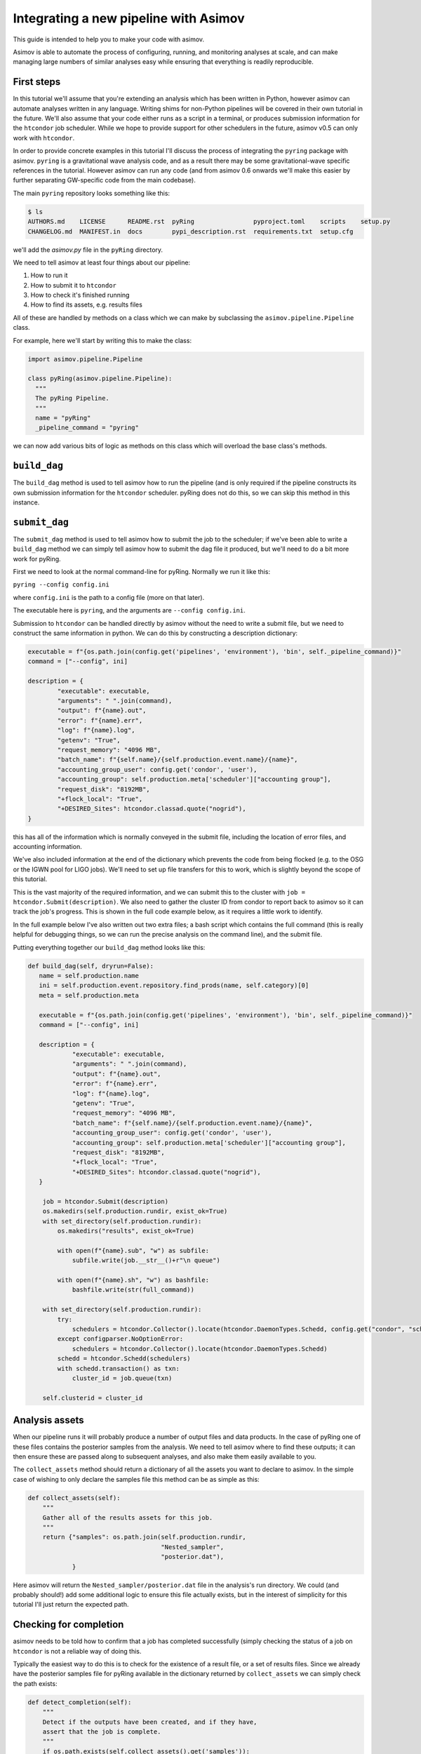 Integrating a new pipeline with Asimov
======================================

This guide is intended to help you to make your code with asimov.

Asimov is able to automate the process of configuring, running, and monitoring analyses at scale, and can make managing large numbers of similar analyses easy while ensuring that everything is readily reproducible.

First steps
-----------

In this tutorial we'll assume that you're extending an analysis which has been written in Python, however asimov can automate analyses written in any language. Writing shims for non-Python pipelines will be covered in their own tutorial in the future. We'll also assume that your code either runs as a script in a terminal, or produces submission information for the ``htcondor`` job scheduler. While we hope to provide support for other schedulers in the future, asimov v0.5 can only work with ``htcondor``.

In order to provide concrete examples in this tutorial I'll discuss the process of integrating the ``pyring`` package with asimov. ``pyring`` is a gravitational wave analysis code, and as a result there may be some gravitational-wave specific references in the tutorial. However asimov can run any code (and from asimov 0.6 onwards we'll make this easier by further separating GW-specific code from the main codebase).

The main ``pyring`` repository looks something like this:

.. code-block:: bash

   $ ls
   AUTHORS.md    LICENSE      README.rst  pyRing                pyproject.toml    scripts    setup.py
   CHANGELOG.md  MANIFEST.in  docs        pypi_description.rst  requirements.txt  setup.cfg

we'll add the `asimov.py` file in the ``pyRing`` directory.

We need to tell asimov at least four things about our pipeline:

1. How to run it
2. How to submit it to ``htcondor``
3. How to check it's finished running
4. How to find its assets, e.g. results files

All of these are handled by methods on a class which we can make by subclassing the ``asimov.pipeline.Pipeline`` class.

For example, here we'll start by writing this to make the class:

.. code-block:: python

   import asimov.pipeline.Pipeline

   class pyRing(asimov.pipeline.Pipeline):
     """
     The pyRing Pipeline.
     """
     name = "pyRing"
     _pipeline_command = "pyring"

we can now add various bits of logic as methods on this class which will overload the base class's methods.

``build_dag``
-------------

The ``build_dag`` method is used to tell asimov how to run the pipeline (and is only required if the pipeline constructs its own submission information for the ``htcondor`` scheduler. pyRing does not do this, so we can skip this method in this instance.

``submit_dag``
--------------

The ``submit_dag`` method is used to tell asimov how to submit the job to the scheduler; if we've been able to write a ``build_dag`` method we can simply tell asimov how to submit the dag file it produced, but we'll need to do a bit more work for pyRing.

First we need to look at the normal command-line for pyRing. Normally we run it like this:

``pyring --config config.ini``

where ``config.ini`` is the path to a config file (more on that later).

The executable here is ``pyring``, and the arguments are ``--config config.ini``.

Submission to ``htcondor`` can be handled directly by asimov without the need to write a submit file, but we need to construct the same information in python. We can do this by constructing a description dictionary:

.. code-block:: python

   executable = f"{os.path.join(config.get('pipelines', 'environment'), 'bin', self._pipeline_command)}"
   command = ["--config", ini]

   description = {
           "executable": executable,
           "arguments": " ".join(command),
           "output": f"{name}.out",
           "error": f"{name}.err",
           "log": f"{name}.log",
           "getenv": "True",
           "request_memory": "4096 MB",
           "batch_name": f"{self.name}/{self.production.event.name}/{name}",
           "accounting_group_user": config.get('condor', 'user'),
           "accounting_group": self.production.meta['scheduler']["accounting group"],
           "request_disk": "8192MB",
           "+flock_local": "True",
           "+DESIRED_Sites": htcondor.classad.quote("nogrid"),
   }

this has all of the information which is normally conveyed in the submit file, including the location of error files, and accounting information.

We've also included information at the end of the dictionary which prevents the code from being flocked (e.g. to the OSG or the IGWN pool for LIGO jobs). We'll need to set up file transfers for this to work, which is slightly beyond the scope of this tutorial.

This is the vast majority of the required information, and we can submit this to the cluster with ``job = htcondor.Submit(description)``. We also need to gather the cluster ID from condor to report back to asimov so it can track the job's progress. This is shown in the full code example below, as it requires a little work to identify.

In the full example below I've also written out two extra files; a bash script which contains the full command (this is really helpful for debugging things, so we can run the precise analysis on the command line), and the submit file.

Putting everything together our ``build_dag`` method looks like this:

.. code-block:: python

   def build_dag(self, dryrun=False):
      name = self.production.name
      ini = self.production.event.repository.find_prods(name, self.category)[0]
      meta = self.production.meta
      
      executable = f"{os.path.join(config.get('pipelines', 'environment'), 'bin', self._pipeline_command)}"
      command = ["--config", ini]
      
      description = {
               "executable": executable,
               "arguments": " ".join(command),
               "output": f"{name}.out",
               "error": f"{name}.err",
               "log": f"{name}.log",
               "getenv": "True",
               "request_memory": "4096 MB",
               "batch_name": f"{self.name}/{self.production.event.name}/{name}",
               "accounting_group_user": config.get('condor', 'user'),
               "accounting_group": self.production.meta['scheduler']["accounting group"],
               "request_disk": "8192MB",
               "+flock_local": "True",
               "+DESIRED_Sites": htcondor.classad.quote("nogrid"),
      }
    
       job = htcondor.Submit(description)
       os.makedirs(self.production.rundir, exist_ok=True)
       with set_directory(self.production.rundir):
           os.makedirs("results", exist_ok=True)

           with open(f"{name}.sub", "w") as subfile:
               subfile.write(job.__str__()+r"\n queue")

           with open(f"{name}.sh", "w") as bashfile:
               bashfile.write(str(full_command))

       with set_directory(self.production.rundir):
           try:
               schedulers = htcondor.Collector().locate(htcondor.DaemonTypes.Schedd, config.get("condor", "scheduler"))
           except configparser.NoOptionError:
               schedulers = htcondor.Collector().locate(htcondor.DaemonTypes.Schedd)
           schedd = htcondor.Schedd(schedulers)
           with schedd.transaction() as txn:
               cluster_id = job.queue(txn)

       self.clusterid = cluster_id

Analysis assets
---------------

When our pipeline runs it will probably produce a number of output files and data products. In the case of pyRing one of these files contains the posterior samples from the analysis. We need to tell asimov where to find these outputs; it can then ensure these are passed along to subsequent analyses, and also make them easily available to you.

The ``collect_assets`` method should return a dictionary of all the assets you want to declare to asimov. In the simple case of wishing to only declare the samples file this method can be as simple as this:

.. code-block:: python

       def collect_assets(self):
           """
           Gather all of the results assets for this job.
           """
           return {"samples": os.path.join(self.production.rundir,
                                           "Nested_sampler",
                                           "posterior.dat"),
                   }

Here asimov will return the ``Nested_sampler/posterior.dat`` file in the analysis's run directory. We could (and probably should!) add some additional logic to ensure this file actually exists, but in the interest of simplicity for this tutorial I'll just return the expected path.

Checking for completion
-----------------------

asimov needs to be told how to confirm that a job has completed successfully (simply checking the status of a job on ``htcondor`` is not a reliable way of doing this.

Typically the easiest way to do this is to check for the existence of a result file, or a set of results files. Since we already have the posterior samples file for pyRing available in the dictionary returned by ``collect_assets`` we can simply check the path exists:

.. code-block:: python

       def detect_completion(self):
           """
           Detect if the outputs have been created, and if they have,
           assert that the job is complete.
           """
           if os.path.exists(self.collect_assets().get('samples')):
               return True
           else:
               return False

There might be circumstances where simply checking for the existence of a file is insufficient to demonstrate that an analysis has finished, but you can include arbitrary code in this method to account for that.

Templating your config file
---------------------------

Telling asimov about your pipeline
----------------------------------

Writing blueprints for your pipeline
------------------------------------

